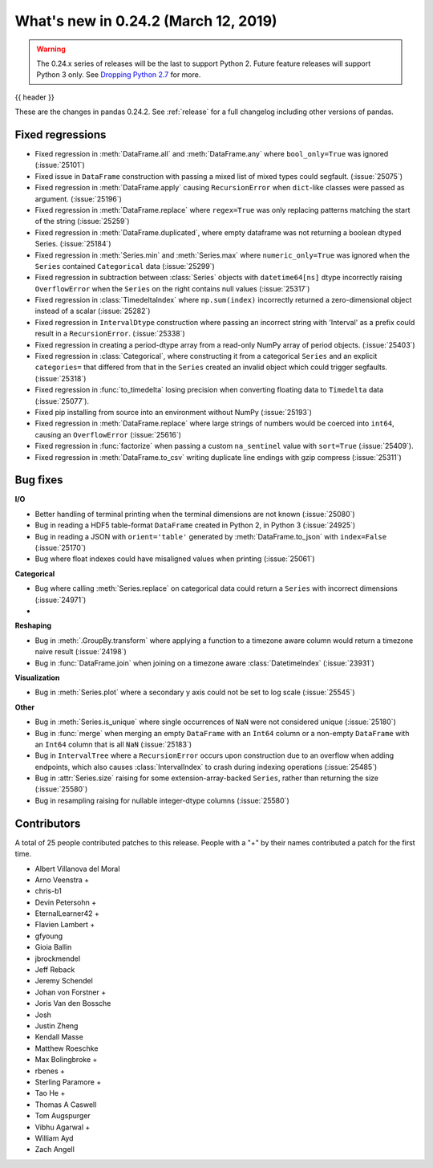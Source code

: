 .. _whatsnew_0242:

What's new in 0.24.2 (March 12, 2019)
-------------------------------------

.. warning::

   The 0.24.x series of releases will be the last to support Python 2. Future feature
   releases will support Python 3 only. See `Dropping Python 2.7 <https://pandas.pydata.org/pandas-docs/version/0.24/install.html#install-dropping-27>`_ for more.

{{ header }}

These are the changes in pandas 0.24.2. See :ref:`release` for a full changelog
including other versions of pandas.

.. _whatsnew_0242.regressions:

Fixed regressions
~~~~~~~~~~~~~~~~~

- Fixed regression in :meth:`DataFrame.all` and :meth:`DataFrame.any` where ``bool_only=True`` was ignored (:issue:`25101`)
- Fixed issue in ``DataFrame`` construction with passing a mixed list of mixed types could segfault. (:issue:`25075`)
- Fixed regression in :meth:`DataFrame.apply` causing ``RecursionError`` when ``dict``-like classes were passed as argument. (:issue:`25196`)
- Fixed regression in :meth:`DataFrame.replace` where ``regex=True`` was only replacing patterns matching the start of the string (:issue:`25259`)
- Fixed regression in :meth:`DataFrame.duplicated`, where empty dataframe was not returning a boolean dtyped Series. (:issue:`25184`)
- Fixed regression in :meth:`Series.min` and :meth:`Series.max` where ``numeric_only=True`` was ignored when the ``Series`` contained ``Categorical`` data (:issue:`25299`)
- Fixed regression in subtraction between :class:`Series` objects with ``datetime64[ns]`` dtype incorrectly raising ``OverflowError`` when the ``Series`` on the right contains null values (:issue:`25317`)
- Fixed regression in :class:`TimedeltaIndex` where ``np.sum(index)`` incorrectly returned a zero-dimensional object instead of a scalar (:issue:`25282`)
- Fixed regression in ``IntervalDtype`` construction where passing an incorrect string with 'Interval' as a prefix could result in a ``RecursionError``. (:issue:`25338`)
- Fixed regression in creating a period-dtype array from a read-only NumPy array of period objects. (:issue:`25403`)
- Fixed regression in :class:`Categorical`, where constructing it from a categorical ``Series`` and an explicit ``categories=`` that differed from that in the ``Series`` created an invalid object which could trigger segfaults. (:issue:`25318`)
- Fixed regression in :func:`to_timedelta` losing precision when converting floating data to ``Timedelta`` data (:issue:`25077`).
- Fixed pip installing from source into an environment without NumPy (:issue:`25193`)
- Fixed regression in :meth:`DataFrame.replace` where large strings of numbers would be coerced into ``int64``, causing an ``OverflowError`` (:issue:`25616`)
- Fixed regression in :func:`factorize` when passing a custom ``na_sentinel`` value with ``sort=True`` (:issue:`25409`).
- Fixed regression in :meth:`DataFrame.to_csv` writing duplicate line endings with gzip compress (:issue:`25311`)

.. _whatsnew_0242.bug_fixes:

Bug fixes
~~~~~~~~~

**I/O**

- Better handling of terminal printing when the terminal dimensions are not known (:issue:`25080`)
- Bug in reading a HDF5 table-format ``DataFrame`` created in Python 2, in Python 3 (:issue:`24925`)
- Bug in reading a JSON with ``orient='table'`` generated by :meth:`DataFrame.to_json` with ``index=False`` (:issue:`25170`)
- Bug where float indexes could have misaligned values when printing (:issue:`25061`)

**Categorical**

- Bug where calling :meth:`Series.replace` on categorical data could return a ``Series`` with incorrect dimensions (:issue:`24971`)
-

**Reshaping**

- Bug in :meth:`.GroupBy.transform` where applying a function to a timezone aware column would return a timezone naive result (:issue:`24198`)
- Bug in :func:`DataFrame.join` when joining on a timezone aware :class:`DatetimeIndex` (:issue:`23931`)

**Visualization**

- Bug in :meth:`Series.plot` where a secondary y axis could not be set to log scale (:issue:`25545`)

**Other**

- Bug in :meth:`Series.is_unique` where single occurrences of ``NaN`` were not considered unique (:issue:`25180`)
- Bug in :func:`merge` when merging an empty ``DataFrame`` with an ``Int64`` column or a non-empty ``DataFrame`` with an ``Int64`` column that is all ``NaN`` (:issue:`25183`)
- Bug in ``IntervalTree`` where a ``RecursionError`` occurs upon construction due to an overflow when adding endpoints, which also causes :class:`IntervalIndex` to crash during indexing operations (:issue:`25485`)
- Bug in :attr:`Series.size` raising for some extension-array-backed ``Series``, rather than returning the size (:issue:`25580`)
- Bug in resampling raising for nullable integer-dtype columns (:issue:`25580`)

.. _whatsnew_0242.contributors:

Contributors
~~~~~~~~~~~~

.. Including the contributors hardcoded for this release, as backporting with
   MeeseeksDev loses the commit authors

A total of 25 people contributed patches to this release. People with a "+" by their names contributed a patch for the first time.

* Albert Villanova del Moral
* Arno Veenstra +
* chris-b1
* Devin Petersohn +
* EternalLearner42 +
* Flavien Lambert +
* gfyoung
* Gioia Ballin
* jbrockmendel
* Jeff Reback
* Jeremy Schendel
* Johan von Forstner +
* Joris Van den Bossche
* Josh
* Justin Zheng
* Kendall Masse
* Matthew Roeschke
* Max Bolingbroke +
* rbenes +
* Sterling Paramore +
* Tao He +
* Thomas A Caswell
* Tom Augspurger
* Vibhu Agarwal +
* William Ayd
* Zach Angell
